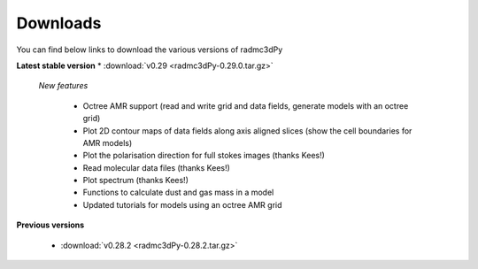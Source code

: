 .. _downloads:

*********
Downloads
*********

You can find below links to download the various versions of radmc3dPy

**Latest stable version**
* :download:`v0.29 <radmc3dPy-0.29.0.tar.gz>`
    
    *New features*

        * Octree AMR support (read and write grid and data fields, generate models with an octree grid)
        * Plot 2D contour maps of data fields along axis aligned slices (show the cell boundaries for AMR models) 
        * Plot the polarisation direction for full stokes images (thanks Kees!)
        * Read molecular data files (thanks Kees!)
        * Plot spectrum (thanks Kees!)
        * Functions to calculate dust and gas mass in a model
        * Updated tutorials for models using an octree AMR grid


**Previous versions**

    * :download:`v0.28.2 <radmc3dPy-0.28.2.tar.gz>`



